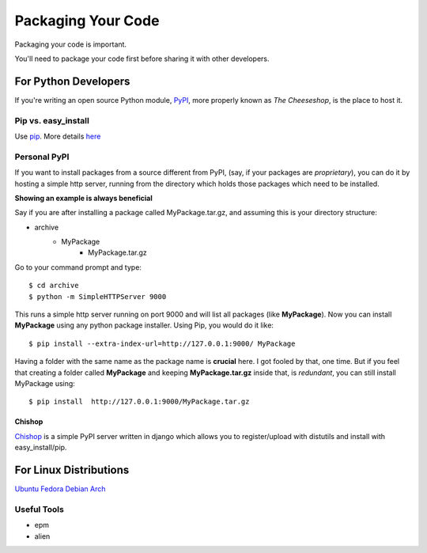 Packaging Your Code
===================

Packaging your code is important.

You'll need to package your code first before sharing it with other developers.

For Python Developers
:::::::::::::::::::::

If you're writing an open source Python module, `PyPI <http://pypi.python.org>`_,
more properly known as *The Cheeseshop*, is the place to host it.



Pip vs. easy_install
--------------------

Use `pip <http://pypi.python.org/pypi/pip>`_.  More details `here <http://stackoverflow.com/questions/3220404/why-use-pip-over-easy-install>`_


Personal PyPI
-------------

If you want to install packages from a source different from PyPI, (say, if
your packages are *proprietary*), you can do it by hosting a simple http server,
running from the directory which holds those packages which need to be installed.

**Showing an example is always beneficial**

Say if you are after installing a package called MyPackage.tar.gz,  and
assuming this is your directory structure:


- archive
   - MyPackage
       - MyPackage.tar.gz

Go to your command prompt and type:
::

$ cd archive
$ python -m SimpleHTTPServer 9000

This runs a simple http server running on port 9000 and will list all packages
(like **MyPackage**). Now you can install **MyPackage** using any python
package installer. Using Pip, you would do it like:
::

$ pip install --extra-index-url=http://127.0.0.1:9000/ MyPackage

Having a folder with the same name as the package name is **crucial** here.
I got fooled by that, one time. But if you feel that creating a folder called
**MyPackage** and keeping **MyPackage.tar.gz** inside that, is *redundant*,
you can still install MyPackage using:
::

$ pip install  http://127.0.0.1:9000/MyPackage.tar.gz

Chishop
+++++++

`Chishop <https://github.com/benliles/djangopypi>`_ is a simple PyPI server
written in django which allows you to register/upload with distutils and
install with easy_install/pip.

For Linux Distributions
::::::::::::::::::::::::

`Ubuntu <https://wiki.ubuntu.com/PackagingGuide/Python>`_
`Fedora <https://fedoraproject.org/wiki/Packaging:Python>`_
`Debian <http://www.debian.org/doc/packaging-manuals/python-policy/>`_
`Arch <https://wiki.archlinux.org/index.php/Python_Package_Guidelines>`_

Useful Tools
------------

- epm
- alien
